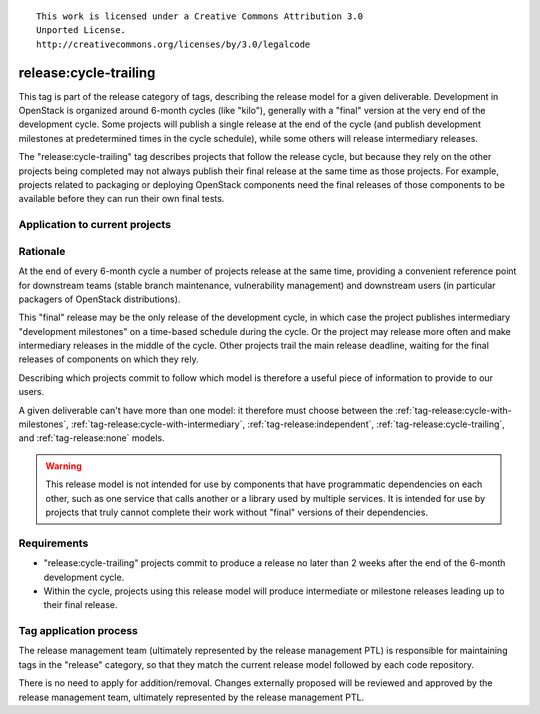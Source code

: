 ::

  This work is licensed under a Creative Commons Attribution 3.0
  Unported License.
  http://creativecommons.org/licenses/by/3.0/legalcode

.. _`tag-release:cycle-trailing`:

========================
 release:cycle-trailing
========================

This tag is part of the release category of tags, describing the release
model for a given deliverable. Development in OpenStack is organized
around 6-month cycles (like "kilo"), generally with a "final" version at
the very end of the development cycle. Some projects will publish a single
release at the end of the cycle (and publish development milestones at
predetermined times in the cycle schedule), while some others will release
intermediary releases.

The "release:cycle-trailing" tag describes projects that follow the
release cycle, but because they rely on the other projects being
completed may not always publish their final release at the same time
as those projects. For example, projects related to packaging or
deploying OpenStack components need the final releases of those
components to be available before they can run their own final tests.

Application to current projects
===============================

.. tagged-projects:: release:cycle-trailing


Rationale
=========

At the end of every 6-month cycle a number of projects release at the same
time, providing a convenient reference point for downstream teams (stable
branch maintenance, vulnerability management) and downstream users (in
particular packagers of OpenStack distributions).

This "final" release may be the only release of the development cycle,
in which case the project publishes intermediary "development
milestones" on a time-based schedule during the cycle. Or the project
may release more often and make intermediary releases in the middle of
the cycle. Other projects trail the main release deadline, waiting for
the final releases of components on which they rely.

Describing which projects commit to follow which model is therefore a useful
piece of information to provide to our users.

A given deliverable can't have more than one model: it therefore must
choose between the :ref:`tag-release:cycle-with-milestones`,
:ref:`tag-release:cycle-with-intermediary`,
:ref:`tag-release:independent`, :ref:`tag-release:cycle-trailing`, and
:ref:`tag-release:none` models.

.. warning::

   This release model is not intended for use by components that have
   programmatic dependencies on each other, such as one service that
   calls another or a library used by multiple services. It is
   intended for use by projects that truly cannot complete their work
   without "final" versions of their dependencies.

Requirements
============

* "release:cycle-trailing" projects commit to produce a release no
  later than 2 weeks after the end of the 6-month development cycle.
* Within the cycle, projects using this release model will produce
  intermediate or milestone releases leading up to their final
  release.

Tag application process
=======================

The release management team (ultimately represented by the release management
PTL) is responsible for maintaining tags in the "release" category, so that
they match the current release model followed by each code repository.

There is no need to apply for addition/removal. Changes externally proposed
will be reviewed and approved by the release management team, ultimately
represented by the release management PTL.
